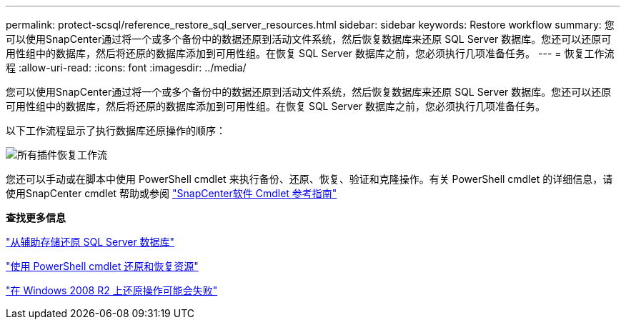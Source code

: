 ---
permalink: protect-scsql/reference_restore_sql_server_resources.html 
sidebar: sidebar 
keywords: Restore workflow 
summary: 您可以使用SnapCenter通过将一个或多个备份中的数据还原到活动文件系统，然后恢复数据库来还原 SQL Server 数据库。您还可以还原可用性组中的数据库，然后将还原的数据库添加到可用性组。在恢复 SQL Server 数据库之前，您必须执行几项准备任务。 
---
= 恢复工作流程
:allow-uri-read: 
:icons: font
:imagesdir: ../media/


[role="lead"]
您可以使用SnapCenter通过将一个或多个备份中的数据还原到活动文件系统，然后恢复数据库来还原 SQL Server 数据库。您还可以还原可用性组中的数据库，然后将还原的数据库添加到可用性组。在恢复 SQL Server 数据库之前，您必须执行几项准备任务。

以下工作流程显示了执行数据库还原操作的顺序：

image::../media/all_plug_ins_restore_workflow.gif[所有插件恢复工作流]

您还可以手动或在脚本中使用 PowerShell cmdlet 来执行备份、还原、恢复、验证和克隆操作。有关 PowerShell cmdlet 的详细信息，请使用SnapCenter cmdlet 帮助或参阅 https://docs.netapp.com/us-en/snapcenter-cmdlets/index.html["SnapCenter软件 Cmdlet 参考指南"]

*查找更多信息*

link:task_restore_a_sql_server_database_from_secondary_storage.html["从辅助存储还原 SQL Server 数据库"]

link:task_restore_and_recover_resources_using_powershell_cmdlets_for_sql.html["使用 PowerShell cmdlet 还原和恢复资源"]

link:https://kb.netapp.com/Advice_and_Troubleshooting/Data_Protection_and_Security/SnapCenter/Restore_operation_might_fail_on_Windows_2008_R2["在 Windows 2008 R2 上还原操作可能会失败"]
